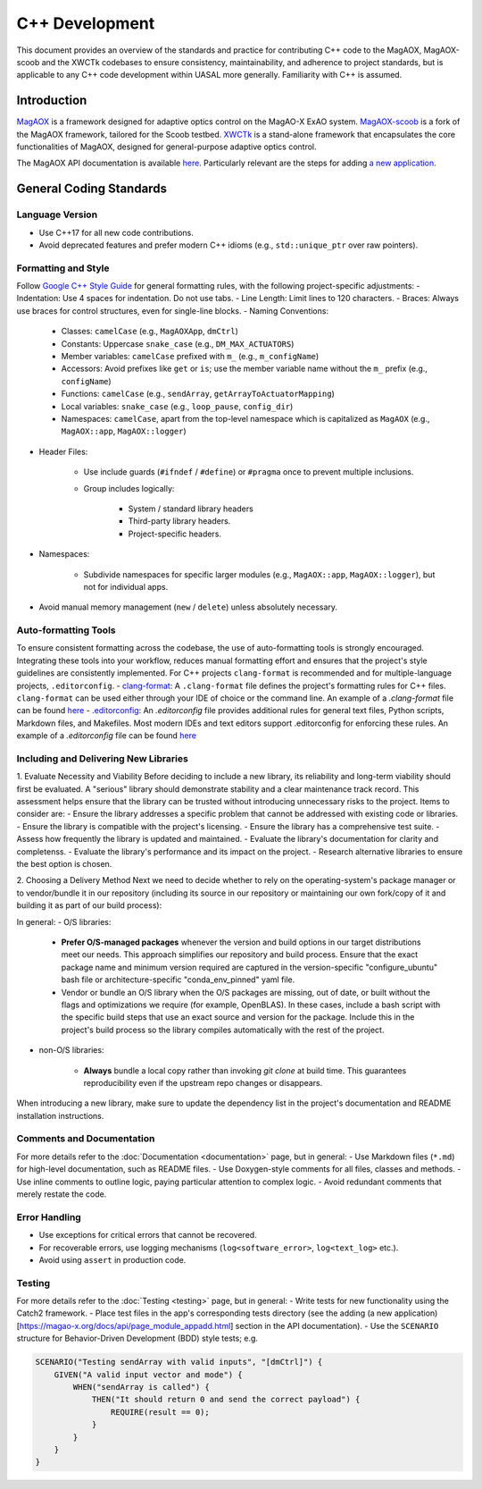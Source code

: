 C++ Development
====================

This document provides an overview of the standards and practice for contributing C++ code to the MagAOX, MagAOX-scoob 
and the XWCTk codebases to ensure consistency, maintainability, and adherence to project standards, but 
is applicable to any C++ code development within UASAL more generally. Familiarity with C++ is assumed.


Introduction
--------------
`MagAOX <https://github.com/magao-x/MagAOX>`__ is a framework designed for adaptive optics control on the MagAO-X ExAO system.
`MagAOX-scoob <https://github.com/uasal/MagAOX-scoob>`__ is a fork of the MagAOX framework, tailored for the Scoob testbed.
`XWCTk <https://github.com/uasal/XWCToolkit>`__ is a stand-alone framework that encapsulates the core functionalities of MagAOX, 
designed for general-purpose adaptive optics control.

The MagAOX API documentation is available `here <https://magao-x.org/docs/api/index.html>`__.
Particularly relevant are the steps for adding `a new application <https://magao-x.org/docs/api/page_module_appadd.html>`__.

General Coding Standards
--------------------------
Language Version
~~~~~~~~~~~~~~~~~~~
- Use C++17 for all new code contributions.
- Avoid deprecated features and prefer modern C++ idioms (e.g., ``std::unique_ptr`` over raw pointers).

Formatting and Style
~~~~~~~~~~~~~~~~~~~~~
Follow `Google C++ Style Guide <https://google.github.io/styleguide/cppguide.html>`__ for general formatting rules, with the following project-specific adjustments:
- Indentation: Use 4 spaces for indentation. Do not use tabs.
- Line Length: Limit lines to 120 characters.
- Braces: Always use braces for control structures, even for single-line blocks.
- Naming Conventions:

    - Classes: ``camelCase`` (e.g., ``MagAOXApp``, ``dmCtrl``)
    - Constants: Uppercase ``snake_case`` (e.g., ``DM_MAX_ACTUATORS``)
    - Member variables: ``camelCase`` prefixed with ``m_`` (e.g., ``m_configName``)
    - Accessors: Avoid prefixes like ``get`` or ``is``; use the member variable name without the ``m_`` prefix (e.g., ``configName``)
    - Functions: ``camelCase`` (e.g., ``sendArray``, ``getArrayToActuatorMapping``)
    - Local variables: ``snake_case`` (e.g., ``loop_pause``, ``config_dir``)
    - Namespaces: ``camelCase``, apart from the top-level namespace which is capitalized as ``MagAOX`` (e.g., ``MagAOX::app``, ``MagAOX::logger``)

- Header Files:

    - Use include guards (``#ifndef`` / ``#define``) or ``#pragma`` once to prevent multiple inclusions.
    - Group includes logically:

        - System / standard library headers
        - Third-party library headers.
        - Project-specific headers.

- Namespaces:

    - Subdivide namespaces for specific larger modules (e.g., ``MagAOX::app``, ``MagAOX::logger``), but not for individual apps.

- Avoid manual memory management (``new`` / ``delete``) unless absolutely necessary.

Auto-formatting Tools
~~~~~~~~~~~~~~~~~~~~~~~~~~~

To ensure consistent formatting across the codebase, the use of auto-formatting tools is strongly encouraged.
Integrating these tools into your workflow, reduces manual formatting effort and ensures that the project's style guidelines
are consistently implemented. For C++ projects ``clang-format`` is recommended and for multiple-language projects, ``.editorconfig``.
- `clang-format <https://clang.llvm.org/docs/ClangFormat.html>`__: A ``.clang-format`` file defines the project's formatting rules for C++ files. 
``clang-format`` can be used either through your IDE of choice or the command line.
An example of a `.clang-format` file can be found `here <https://github.com/magao-x/MagAOX/blob/dev/.clang-format>`__
- `.editorconfig <https://editorconfig.org/>`__: An `.editorconfig` file provides additional rules for general text files, 
Python scripts, Markdown files, and Makefiles. Most modern IDEs and text editors support .editorconfig for enforcing these rules.
An example of a `.editorconfig` file can be found `here <https://github.com/magao-x/MagAOX/blob/dev/.editorconfig>`__

Including and Delivering New Libraries
~~~~~~~~~~~~~~~~~~~~~~~~~~~~~~~~~~~~~~~~

1. Evaluate Necessity and Viability
Before deciding to include a new library, its reliability and long-term viability should first be evaluated.
A "serious" library should demonstrate stability and a clear maintenance track record.
This assessment helps ensure that the library can be trusted without introducing unnecessary risks to the project.
Items to consider are:
- Ensure the library addresses a specific problem that cannot be addressed with existing code or libraries.
- Ensure the library is compatible with the project's licensing.
- Ensure the library has a comprehensive test suite.
- Assess how frequently the library is updated and maintained.
- Evaluate the library's documentation for clarity and completenss.
- Evaluate the library's performance and its impact on the project.
- Research alternative libraries to ensure the best option is chosen.

2. Choosing a Delivery Method
Next we need to decide whether to rely on the operating-system's package manager or to vendor/bundle it in our repository (including its source in our repository or maintaining our own fork/copy of it and building it as part of our build process):

In general:
- O/S libraries:

    - **Prefer O/S-managed packages** whenever the version and build options in our target distributions meet our needs. This approach simplifies our repository and build process. Ensure that the exact package name and minimum version required are captured in the version-specific "configure_ubuntu" bash file or architecture-specific "conda_env_pinned" yaml file.
    - Vendor or bundle an O/S library when the O/S packages are missing, out of date, or built without the flags and optimizations we require (for example, OpenBLAS). In these cases, include a bash script with the specific build steps that use an exact source and version for the package. Include this in the project's build process so the library compiles automatically with the rest of the project.

- non-O/S libraries:

    -  **Always** bundle a local copy rather than invoking `git clone` at build time. This guarantees reproducibility even if the upstream repo changes or disappears.

When introducing a new library, make sure to update the dependency list in the project's documentation and README installation instructions.

Comments and Documentation
~~~~~~~~~~~~~~~~~~~~~~~~~~~

For more details refer to the :doc:`Documentation <documentation>` page, but in general:
- Use Markdown files (``*.md``) for high-level documentation, such as README files.
- Use Doxygen-style comments for all files, classes and methods.
- Use inline comments to outline logic, paying particular attention to complex logic.
- Avoid redundant comments that merely restate the code.

Error Handling
~~~~~~~~~~~~~~~
- Use exceptions for critical errors that cannot be recovered.
- For recoverable errors, use logging mechanisms (``log<software_error>``, ``log<text_log>`` etc.).
- Avoid using ``assert`` in production code.

Testing
~~~~~~~~~
For more details refer to the :doc:`Testing <testing>` page, but in general:
- Write tests for new functionality using the Catch2 framework.
- Place test files in the app's corresponding tests directory (see the adding (a new application)[https://magao-x.org/docs/api/page_module_appadd.html] section in the API documentation).
- Use the ``SCENARIO`` structure for Behavior-Driven Development (BDD) style tests; e.g.

.. code-block:: c++

    SCENARIO("Testing sendArray with valid inputs", "[dmCtrl]") {
        GIVEN("A valid input vector and mode") {
            WHEN("sendArray is called") {
                THEN("It should return 0 and send the correct payload") {
                    REQUIRE(result == 0);
                }
            }
        }
    }
